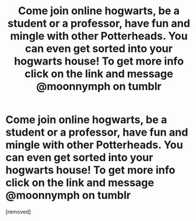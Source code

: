 #+TITLE: Come join online hogwarts, be a student or a professor, have fun and mingle with other Potterheads. You can even get sorted into your hogwarts house! To get more info click on the link and message @moonnymph on tumblr

* Come join online hogwarts, be a student or a professor, have fun and mingle with other Potterheads. You can even get sorted into your hogwarts house! To get more info click on the link and message @moonnymph on tumblr
:PROPERTIES:
:Score: 1
:DateUnix: 1589737383.0
:DateShort: 2020-May-17
:FlairText: Request
:END:
[removed]

